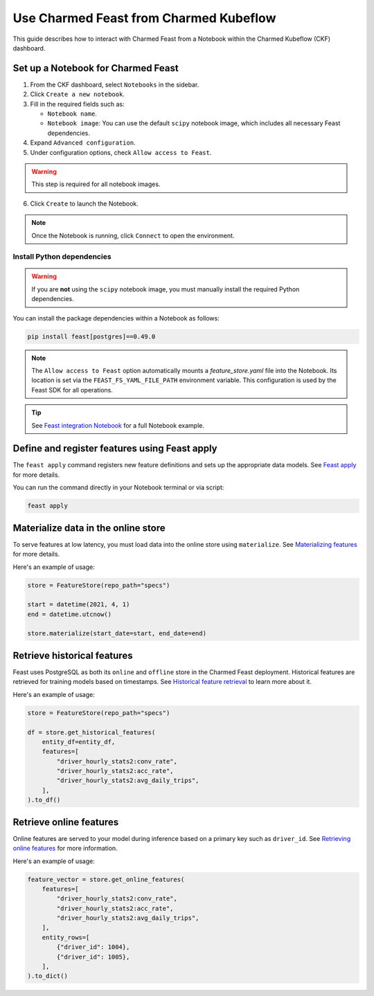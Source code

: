 Use Charmed Feast from Charmed Kubeflow
========================================

This guide describes how to interact with Charmed Feast from a Notebook within the Charmed Kubeflow (CKF) dashboard. 

Set up a Notebook for Charmed Feast
-----------------------------------

1. From the CKF dashboard, select ``Notebooks`` in the sidebar.
2. Click ``Create a new notebook``.
3. Fill in the required fields such as:

   - ``Notebook name``.
   - ``Notebook image``: You can use the default ``scipy`` notebook image, which includes all necessary Feast dependencies.
   
4. Expand ``Advanced configuration``.
5. Under configuration options, check ``Allow access to Feast``. 

.. warning::
   This step is required for all notebook images.

6. Click ``Create`` to launch the Notebook.

.. note::
   Once the Notebook is running, click ``Connect`` to open the environment.

Install Python dependencies
^^^^^^^^^^^^^^^^^^^^^^^^^^^^
.. warning::
   If you are **not** using the ``scipy`` notebook image, you must manually install the required Python dependencies. 

You can install the package dependencies within a Notebook as follows:

.. code-block:: bash

   pip install feast[postgres]==0.49.0

.. note::

   The ``Allow access to Feast`` option automatically mounts a `feature_store.yaml` file into the Notebook.
   Its location is set via the ``FEAST_FS_YAML_FILE_PATH`` environment variable.
   This configuration is used by the Feast SDK for all operations.

.. tip::

   See `Feast integration Notebook <https://github.com/canonical/charmed-kubeflow-uats/blob/main/tests/notebooks/cpu/feast/feast-integration.ipynb>`_ 
   for a full Notebook example.

Define and register features using Feast apply
----------------------------------------------

The ``feast apply`` command registers new feature definitions and sets up the appropriate data models.
See `Feast apply <https://docs.feast.dev/reference/feast-cli-commands#apply>`_ for more details.

You can run the command directly in your Notebook terminal or via script:

.. code-block:: bash

   feast apply

Materialize data in the online store
-------------------------------------

To serve features at low latency, you must load data into the online store using ``materialize``.
See `Materializing features <https://docs.feast.dev/how-to-guides/feast-snowflake-gcp-aws/load-data-into-the-online-store#materializing-features>`_ for more details.

Here's an example of usage:

.. code-block:: python

   store = FeatureStore(repo_path="specs")

   start = datetime(2021, 4, 1)
   end = datetime.utcnow()

   store.materialize(start_date=start, end_date=end)

Retrieve historical features
----------------------------

Feast uses PostgreSQL as both its ``online`` and ``offline`` store in the Charmed Feast deployment.
Historical features are retrieved for training models based on timestamps.
See `Historical feature retrieval <https://docs.feast.dev/getting-started/concepts/feature-retrieval#overview>`_ to learn more about it.

Here's an example of usage:

.. code-block:: python

   store = FeatureStore(repo_path="specs")

   df = store.get_historical_features(
       entity_df=entity_df,
       features=[
           "driver_hourly_stats2:conv_rate",
           "driver_hourly_stats2:acc_rate",
           "driver_hourly_stats2:avg_daily_trips",
       ],
   ).to_df()

Retrieve online features
------------------------

Online features are served to your model during inference based on a primary key such as ``driver_id``.
See `Retrieving online features <http://docs.feast.dev/v0.17-branch/how-to-guides/feast-gcp-aws/read-features-from-the-online-store#retrieving-online-features>`_ for more information.

Here's an example of usage:

.. code-block:: python

   feature_vector = store.get_online_features(
       features=[
           "driver_hourly_stats2:conv_rate",
           "driver_hourly_stats2:acc_rate",
           "driver_hourly_stats2:avg_daily_trips",
       ],
       entity_rows=[
           {"driver_id": 1004},
           {"driver_id": 1005},
       ],
   ).to_dict()
